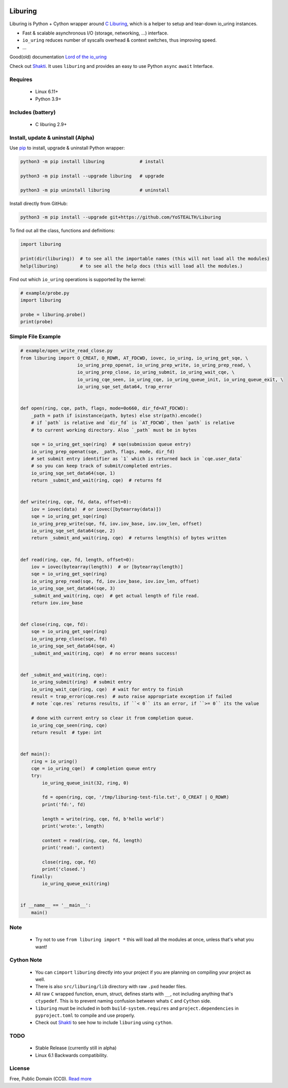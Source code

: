 |test-status| |downloads|

Liburing
========

Liburing is Python + Cython wrapper around `C Liburing`_, which is a helper to setup and tear-down io_uring instances.

* Fast & scalable asynchronous I/O (storage, networking, ...) interface.
* ``io_uring`` reduces number of syscalls overhead & context switches, thus improving speed.
* ...

Good(old) documentation `Lord of the io_uring`_

Check out `Shakti`_. It uses ``liburing`` and provides an easy to use Python ``async`` ``await`` Interface.


Requires
--------

    - Linux 6.11+
    - Python 3.9+


Includes (battery)
------------------

    - C liburing 2.9+


Install, update & uninstall (Alpha)
-----------------------------------

Use `pip`_ to install, upgrade & uninstall Python wrapper:

.. code-block:: text

    python3 -m pip install liburing             # install

    python3 -m pip install --upgrade liburing   # upgrade

    python3 -m pip uninstall liburing           # uninstall


Install directly from GitHub:

.. code-block:: text

    python3 -m pip install --upgrade git+https://github.com/YoSTEALTH/Liburing


To find out all the class, functions and definitions:

.. code-block:: python
    
    import liburing

    print(dir(liburing))  # to see all the importable names (this will not load all the modules)
    help(liburing)        # to see all the help docs (this will load all the modules.)


Find out which ``io_uring`` operations is supported by the kernel:

.. code-block:: python
    
    # example/probe.py
    import liburing

    probe = liburing.probe()
    print(probe)


Simple File Example
-------------------

.. code-block:: python

    # example/open_write_read_close.py
    from liburing import O_CREAT, O_RDWR, AT_FDCWD, iovec, io_uring, io_uring_get_sqe, \
                         io_uring_prep_openat, io_uring_prep_write, io_uring_prep_read, \
                         io_uring_prep_close, io_uring_submit, io_uring_wait_cqe, \
                         io_uring_cqe_seen, io_uring_cqe, io_uring_queue_init, io_uring_queue_exit, \
                         io_uring_sqe_set_data64, trap_error


    def open(ring, cqe, path, flags, mode=0o660, dir_fd=AT_FDCWD):
        _path = path if isinstance(path, bytes) else str(path).encode()
        # if `path` is relative and `dir_fd` is `AT_FDCWD`, then `path` is relative
        # to current working directory. Also `_path` must be in bytes

        sqe = io_uring_get_sqe(ring)  # sqe(submission queue entry)
        io_uring_prep_openat(sqe, _path, flags, mode, dir_fd)
        # set submit entry identifier as `1` which is returned back in `cqe.user_data`
        # so you can keep track of submit/completed entries.
        io_uring_sqe_set_data64(sqe, 1)
        return _submit_and_wait(ring, cqe)  # returns fd


    def write(ring, cqe, fd, data, offset=0):
        iov = iovec(data)  # or iovec([bytearray(data)])
        sqe = io_uring_get_sqe(ring)
        io_uring_prep_write(sqe, fd, iov.iov_base, iov.iov_len, offset)
        io_uring_sqe_set_data64(sqe, 2)
        return _submit_and_wait(ring, cqe)  # returns length(s) of bytes written


    def read(ring, cqe, fd, length, offset=0):
        iov = iovec(bytearray(length))  # or [bytearray(length)]
        sqe = io_uring_get_sqe(ring)
        io_uring_prep_read(sqe, fd, iov.iov_base, iov.iov_len, offset)
        io_uring_sqe_set_data64(sqe, 3)
        _submit_and_wait(ring, cqe)  # get actual length of file read.
        return iov.iov_base


    def close(ring, cqe, fd):
        sqe = io_uring_get_sqe(ring)
        io_uring_prep_close(sqe, fd)
        io_uring_sqe_set_data64(sqe, 4)
        _submit_and_wait(ring, cqe)  # no error means success!


    def _submit_and_wait(ring, cqe):
        io_uring_submit(ring)  # submit entry
        io_uring_wait_cqe(ring, cqe)  # wait for entry to finish
        result = trap_error(cqe.res)  # auto raise appropriate exception if failed
        # note `cqe.res` returns results, if ``< 0`` its an error, if ``>= 0`` its the value

        # done with current entry so clear it from completion queue.
        io_uring_cqe_seen(ring, cqe)
        return result  # type: int


    def main():
        ring = io_uring()
        cqe = io_uring_cqe()  # completion queue entry
        try:
            io_uring_queue_init(32, ring, 0)

            fd = open(ring, cqe, '/tmp/liburing-test-file.txt', O_CREAT | O_RDWR)
            print('fd:', fd)

            length = write(ring, cqe, fd, b'hello world')
            print('wrote:', length)

            content = read(ring, cqe, fd, length)
            print('read:', content)

            close(ring, cqe, fd)
            print('closed.')
        finally:
            io_uring_queue_exit(ring)


    if __name__ == '__main__':
        main()


Note
----
    - Try not to use ``from liburing import *`` this will load all the modules at once, unless that's what you want!


Cython Note
-----------
    - You can ``cimport`` ``liburing`` directly into your project if you are planning on compiling your project as well.
    - There is also ``src/liburing/lib`` directory with raw ``.pxd`` header files.
    - All raw ``C`` wrapped function, enum, struct, defines starts with ``__``, not including anything that's ``ctypedef``. This is to prevent naming confusion between whats ``C`` and ``Cython`` side.
    - ``liburing`` must be included in both ``build-system.requires`` and ``project.dependencies`` in ``pyproject.toml`` to compile and use properly.
    - Check out `Shakti`_ to see how to include ``liburing`` using ``cython``.


TODO
----
    - Stable Release (currently still in alpha)
    - Linux 6.1 Backwards compatibility.


License
-------
Free, Public Domain (CC0). `Read more`_

.. _pip: https://pip.pypa.io/en/stable/getting-started/
.. _Read more: https://github.com/YoSTEALTH/Liburing/blob/master/LICENSE.txt
.. _C Liburing: https://github.com/axboe/liburing
.. _Lord of the io_uring: https://unixism.net/loti/
.. _Shakti: https://github.com/YoSTEALTH/Shakti
.. |test-status| image:: https://github.com/YoSTEALTH/Liburing/actions/workflows/test.yml/badge.svg?branch=master
    :target: https://github.com/YoSTEALTH/Liburing/actions/workflows/test.yml
    :alt: Test status
.. |downloads| image:: https://img.shields.io/pypi/dm/liburing
   :alt: PyPI - Downloads
